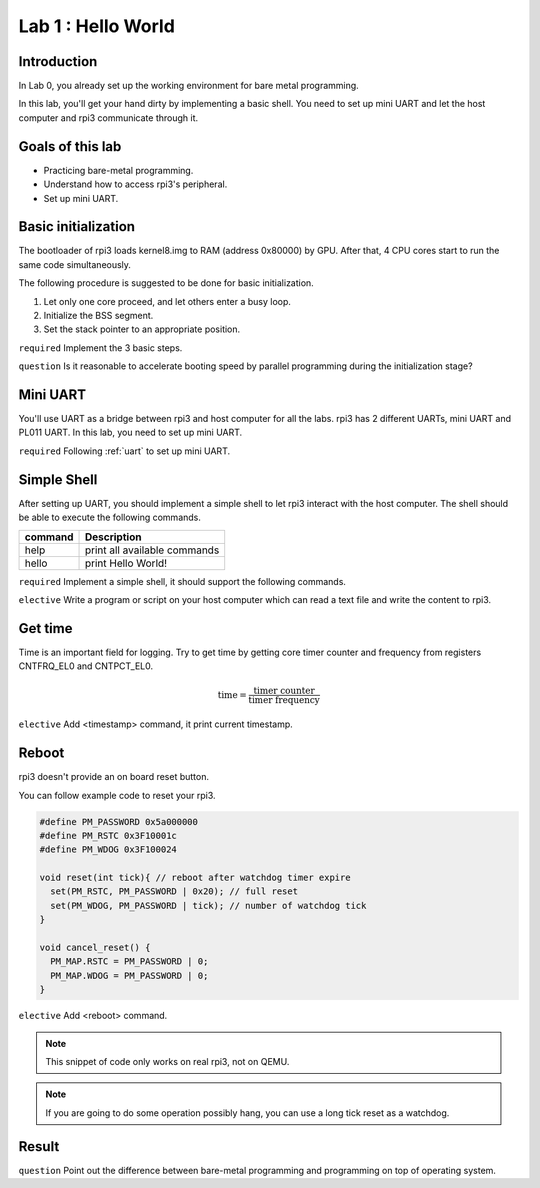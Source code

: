 ====================
Lab 1 : Hello World
====================

Introduction
=============

In Lab 0, you already set up the working environment for bare metal programming.

In this lab, you'll get your hand dirty by implementing a basic shell.
You need to set up mini UART and let the host computer and rpi3 communicate through it.

Goals of this lab
=================

* Practicing bare-metal programming.

* Understand how to access rpi3's peripheral.

* Set up mini UART.

Basic initialization
====================

The bootloader of rpi3 loads kernel8.img to RAM (address 0x80000) by GPU.
After that, 4 CPU cores start to run the same code simultaneously.

The following procedure is suggested to be done for basic initialization.

1. Let only one core proceed, and let others enter a busy loop.

2. Initialize the BSS segment.

3. Set the stack pointer to an appropriate position.


``required`` Implement the 3 basic steps.

``question`` Is it reasonable to accelerate booting speed by parallel programming during the initialization stage?


Mini UART 
==========

You'll use UART as a bridge between rpi3 and host computer for all the labs.
rpi3 has 2 different UARTs, mini UART and PL011 UART.
In this lab, you need to set up mini UART.

``required`` Following :ref:`uart` to set up mini UART.

Simple Shell
============

After setting up UART, you should implement a simple shell to let rpi3 interact with the host computer.
The shell should be able to execute the following commands.

======== ============================
command  Description
======== ============================
help     print all available commands
hello    print Hello World!
======== ============================

``required`` Implement a simple shell, it should support the following commands.

``elective`` Write a program or script on your host computer which can read a text file and write the content to rpi3.


Get time
========

Time is an important field for logging.
Try to get time by getting core timer counter and frequency from registers CNTFRQ_EL0 and CNTPCT_EL0.

.. math::
  \text{time} = \frac{\text{timer counter}}{\text{timer frequency}}

``elective`` Add <timestamp> command, it print current timestamp.

Reboot
======

rpi3 doesn't provide an on board reset button.

You can follow example code to reset your rpi3.

.. code-block:: c

  #define PM_PASSWORD 0x5a000000
  #define PM_RSTC 0x3F10001c
  #define PM_WDOG 0x3F100024

  void reset(int tick){ // reboot after watchdog timer expire
    set(PM_RSTC, PM_PASSWORD | 0x20); // full reset
    set(PM_WDOG, PM_PASSWORD | tick); // number of watchdog tick
  }

  void cancel_reset() {
    PM_MAP.RSTC = PM_PASSWORD | 0;
    PM_MAP.WDOG = PM_PASSWORD | 0;
  }


``elective`` Add <reboot> command.

.. note::
  This snippet of code only works on real rpi3, not on QEMU.

.. note::
  If you are going to do some operation possibly hang, you can use a long tick reset as a watchdog.

Result
=======

.. image:: img/lab1_0.gif
.. image:: img/lab1_1.gif

``question`` Point out the difference between  bare-metal programming and programming on top of operating system.
